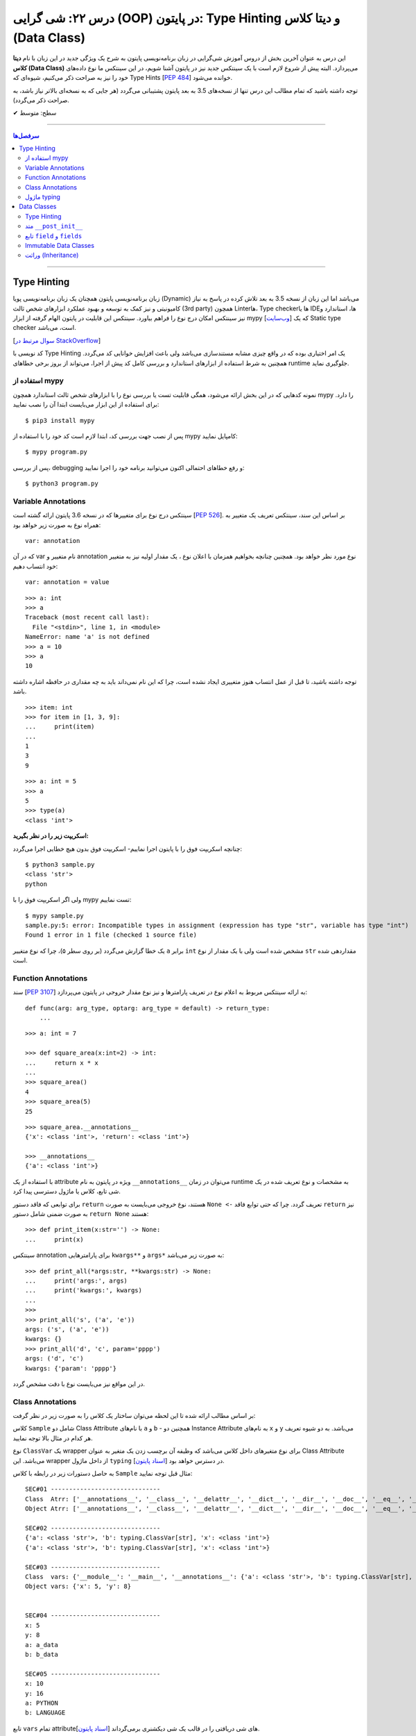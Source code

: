 .. role:: emoji-size

.. meta::
   :description: کتاب آموزش زبان برنامه نویسی پایتون به فارسی، آموزش شی گرایی در پایتون، OOP در پایتون، دیتا کلاس در پایتون، Data Classe در پایتون
   :keywords:  آموزش, آموزش پایتون, آموزش برنامه نویسی, پایتون, Data Class, کتابخانه, پایتون, شی گرایی در پایتون


درس ۲۲: شی گرایی (OOP) در پایتون: Type Hinting و دیتا کلاس (Data Class)
===================================================================================================

این درس به عنوان آخرین بخش از دروس آموزش شی‌گرایی در زبان برنامه‌نویسی پایتون به شرح یک ویژگی جدید در این زبان با نام **دیتا کلاس (Data Class)** می‌پردازد. البته پیش از شروع لازم است با یک سینتکس جدید نیز در پایتون آشنا شویم، در این سینتکس ما نوع داده‌های خود را نیز به صراحت ذکر می‌کنیم، شیوه‌ای که Type Hints [`PEP 484 <https://www.python.org/dev/peps/pep-0484/>`__] خوانده می‌شود.


توجه داشته باشید که تمام مطالب این درس تنها از نسخه‌های 3.5 به بعد پایتون پشتیبانی می‌گردد (هر جایی که به نسخه‌ای بالاتر نیاز باشد، به صراحت ذکر می‌گردد).



:emoji-size:`✔` سطح: متوسط

----


.. contents:: سرفصل‌ها
    :depth: 2

----



Type Hinting
----------------------------

زبان برنامه‌نویسی پایتون همچنان یک زبان برنامه‌نویسی پویا (Dynamic) می‌باشد اما این زبان از نسخه 3.5 به بعد تلاش کرده در پاسخ به نیاز کامیونیتی و نیز کمک به توسعه و بهبود عملکرد ابزارهای شخص ثالث (3rd party) همچون Linterها، Type checkerها یا IDEها، استاندارد و نیز سینتکس امکان درج نوع را فراهم بیاورد. سینتکس این قابلیت در پایتون الهام گرفته از ابزار mypy [`وب‌سایت <http://mypy-lang.org>`__] که یک Static type checker است، می‌باشد. 

[`سوال مرتبط در StackOverflow <https://stackoverflow.com/q/32557920>`__]

کد نویسی با Type Hinting یک امر اختیاری بوده که در واقع چیزی مشابه مستندسازی می‌باشد ولی باعث افزایش خوانایی کد می‌گردد. همچنین به شرط استفاده از ابزارهای استاندارد و بررسی کامل کد پیش از اجرا، می‌تواند از بروز برخی خطاهای runtime جلوگیری نماید.


استفاده از mypy
~~~~~~~~~~~~~~~~~~~~~~

نمونه کدهایی که در این بخش ارائه می‌شود، همگی قابلیت تست یا بررسی نوع را با ابزارهای  شخص ثالث استاندارد همچون mypy را دارد. برای استفاده از این ابزار می‌بایست ابتدا آن را نصب نمایید::

     $ pip3 install mypy


پس از نصب جهت بررسی کد، ابتدا لازم است کد خود را با استفاده از mypy کامپایل نمایید::

     $ mypy program.py


پس از بررسی، debugging و رفع خطاهای احتمالی اکنون می‌توانید برنامه خود را اجرا نمایید::


     $ python3 program.py


Variable Annotations 
~~~~~~~~~~~~~~~~~~~~~~

سینتکس درج نوع برای متغییرها که در نسخه 3.6 پایتون ارائه گشته است [`PEP 526 <https://www.python.org/dev/peps/pep-0526/>`__]. بر اساس این سند، سینتکس تعریف یک متغییر به همراه نوع به صورت زیر خواهد بود::

    var: annotation

که در آن var نام متغییر و annotation نوع مورد نظر خواهد بود. همچنین چنانچه بخواهیم همزمان با اعلان نوع ، یک مقدار اولیه نیز به متغییر خود انتساب دهیم::

    var: annotation = value


::


    >>> a: int
    >>> a
    Traceback (most recent call last):
      File "<stdin>", line 1, in <module>
    NameError: name 'a' is not defined
    >>> a = 10
    >>> a
    10

توجه داشته باشید، تا قبل از عمل انتساب هنوز متغییری ایجاد نشده است، چرا که این نام نمی‌داند باید به چه مقداری در حافظه اشاره داشته باشد.

::

    >>> item: int
    >>> for item in [1, 3, 9]:
    ...     print(item)
    ... 
    1
    3
    9



::

    >>> a: int = 5
    >>> a
    5
    >>> type(a)
    <class 'int'>


**اسکریپت زیر را در نظر بگیرید:**


.. code-block:: python
    :linenos:

    # sample.py

    a: int

    a = 'python'

    print(type(a))
    print(a)

چنانچه اسکریپت فوق را با پایتون اجرا نماییم- اسکریپت فوق بدون هیچ خطایی اجرا می‌گردد::

    $ python3 sample.py                                                                     
    <class 'str'>
    python

ولی اگر اسکریپت فوق را با mypy تست نماییم::

    $ mypy sample.py
    sample.py:5: error: Incompatible types in assignment (expression has type "str", variable has type "int")
    Found 1 error in 1 file (checked 1 source file)

یک خطا گزارش می‌گردد (بر روی سطر ۵)، چرا که نوع متغییر ``a`` برابر ``int`` مشخص شده است ولی با یک مقدار از نوع ``str`` مقداردهی شده است.


Function Annotations 
~~~~~~~~~~~~~~~~~~~~~~

سند [`PEP 3107 <https://www.python.org/dev/peps/pep-3107/>`__] به ارائه سینتکس مربوط به اعلام نوع در تعریف پارامترها و نیز نوع مقدار خروجی در پایتون می‌پردازد::

    def func(arg: arg_type, optarg: arg_type = default) -> return_type:
        ...

::

    >>> a: int = 7

    >>> def square_area(x:int=2) -> int:
    ...     return x * x
    ... 
    >>> square_area()
    4
    >>> square_area(5)
    25


::

    >>> square_area.__annotations__
    {'x': <class 'int'>, 'return': <class 'int'>}

    >>> __annotations__
    {'a': <class 'int'>}

با استفاده از یک attribute ویژه در پایتون به نام ``__annotations__`` می‌توان در زمان runtime به مشخصات و نوع تعریف شده در یک شی تابع، کلاس یا ماژول دسترسی پیدا کرد.

برای توابعی که فاقد دستور ``return`` هستند، نوع خروجی می‌بایست به صورت ``None <-`` تعریف گردد. چرا که حتی توابع فاقد ``return`` نیز به صورت ضمنی شامل دستور ``return None`` هستند::


    >>> def print_item(x:str='') -> None:
    ...     print(x)



سینتکس annotation برای پارامترهایی ``kwargs**`` و ``args*`` به صورت زیر می‌باشد::

    >>> def print_all(*args:str, **kwargs:str) -> None:
    ...     print('args:', args)
    ...     print('kwargs:', kwargs)
    ... 
    >>> 
    >>> print_all('s', ('a', 'e'))
    args: ('s', ('a', 'e'))
    kwargs: {}
    >>> print_all('d', 'c', param='pppp')
    args: ('d', 'c')
    kwargs: {'param': 'pppp'}

در این مواقع نیز می‌بایست نوع با دقت مشخص گردد.



Class Annotations 
~~~~~~~~~~~~~~~~~~~~~~

بر اساس مطالب ارائه شده تا این لحظه می‌توان ساختار یک کلاس را به صورت زیر در نظر گرفت:


.. code-block:: python
    :linenos:

    from typing import ClassVar

    class Sample:

        a: str = 'a_data'
        b: ClassVar[str] = "b_data"

        x: int

        def __init__(self, x: int, y:int=8) -> None:
            self.x = x
            self.y = y

کلاس ``Sample`` شامل دو Class Attribute با نام‌های ``a`` و ``b`` - همچنین دو Instance Attribute به نام‌های  ``x`` و ``y`` می‌باشد. به دو شیوه تعریف هر کدام در مثال بالا توجه نمایید.

نوع ``ClassVar`` یک wrapper برای نوع متغیرهای داخل کلاس می‌باشد که وظیفه آن برچسب زدن یک متغیر به عنوان Class Attribute می‌باشد. این wrapper از داخل ماژول ``typing`` در دسترس خواهد بود [`اسناد پایتون <https://docs.python.org/3/library/typing.html#typing.ClassVar>`__].

به حاصل دستورات زیر در رابطه با کلاس ``Sample`` مثال قبل توجه نمایید:




.. code-block:: python
    :linenos:


    obj = Sample(5)

    print('\nSEC#01', '-' * 30)
    print('Class  Atrr:', dir(Sample))
    print('Object Atrr:', dir(obj))

    print('\nSEC#02', '-' * 30)
    print(Sample.__annotations__)
    print(obj.__annotations__)

    print('\nSEC#03', '-' * 30)
    print('Class  vars:', vars(Sample))
    print('Object vars:', vars(obj))

    print('\nSEC#04', '-' * 30)
    print('x:', obj.x)
    print('y:', obj.y)
    print('a:', Sample.a)
    print('b:', Sample.b)

    print('\nSEC#05', '-' * 30)

    obj.x = 10
    obj.y = 16
    Sample.a = "PYTHON"
    Sample.b = "LANGUAGE"
    print('x:', obj.x)
    print('y:', obj.y)
    print('a:', Sample.a)
    print('b:', Sample.b)


::
    
    SEC#01 ------------------------------
    Class  Atrr: ['__annotations__', '__class__', '__delattr__', '__dict__', '__dir__', '__doc__', '__eq__', '__format__', '__ge__', '__getattribute__', '__gt__', '__hash__', '__init__', '__init_subclass__', '__le__', '__lt__', '__module__', '__ne__', '__new__', '__reduce__', '__reduce_ex__', '__repr__', '__setattr__', '__sizeof__', '__str__', '__subclasshook__', '__weakref__', 'a', 'b']
    Object Atrr: ['__annotations__', '__class__', '__delattr__', '__dict__', '__dir__', '__doc__', '__eq__', '__format__', '__ge__', '__getattribute__', '__gt__', '__hash__', '__init__', '__init_subclass__', '__le__', '__lt__', '__module__', '__ne__', '__new__', '__reduce__', '__reduce_ex__', '__repr__', '__setattr__', '__sizeof__', '__str__', '__subclasshook__', '__weakref__', 'a', 'b', 'x', 'y']

    SEC#02 ------------------------------
    {'a': <class 'str'>, 'b': typing.ClassVar[str], 'x': <class 'int'>}
    {'a': <class 'str'>, 'b': typing.ClassVar[str], 'x': <class 'int'>}

    SEC#03 ------------------------------
    Class  vars: {'__module__': '__main__', '__annotations__': {'a': <class 'str'>, 'b': typing.ClassVar[str], 'x': <class 'int'>}, 'a': 'a_data', 'b': 'b_data', '__init__': <function Sample.__init__ at 0x7faae8f16bf8>, '__dict__': <attribute '__dict__' of 'Sample' objects>, '__weakref__': <attribute '__weakref__' of 'Sample' objects>, '__doc__': None}
    Object vars: {'x': 5, 'y': 8}


    SEC#04 ------------------------------
    x: 5
    y: 8
    a: a_data
    b: b_data

    SEC#05 ------------------------------
    x: 10
    y: 16
    a: PYTHON
    b: LANGUAGE


تابع ``vars`` تمام attributeهای شی دریافتی را در قالب یک شی دیکشنری برمی‌گرداند [`اسناد پایتون <https://docs.python.org/3/library/functions.html#vars>`__].



ماژول typing
~~~~~~~~~~~~~~~~~~~~~~

این ماژول از نسخه 3.5 با هدف فراهم آوردن پشتیبانی از انواع داده پیچیده‌تر در Runtime پایتون، افزوده شده است [`اسناد پایتون <https://docs.python.org/3/library/typing.html>`__]. 

برخی از مواردی که این ماژول در پشتیبانی از قابلیت Type Hints فراهم آورده است به شرح زیر است. جهت آشنایی بیشتر می‌توانید به صفحه اصلی مستندات مراجعه نمایید.


**-- معادل برخی از انواع --**

تاکنون فقط به ذکر نوع انواع ساده‌ای همچون ``int`` و ``str`` پرداخته‌ایم، با این حال ذکر نوع برای نوع داده دیکشنری که شامل اعضایی به صورت کلید:مقدار بوده و هر عضو نیز می‌تواند از دو نوع مختلف باشد چگونه باید انجام شود؟ در پاسخ باید گفت که ماژول ``typing`` یک سری انواع معادل فراهم آورده است.


* ``Dict`` [`اسناد پایتون <https://docs.python.org/3/library/typing.html#typing.Dict>`__] معادل ``dict``

  ::

       >>> from typing import Dict

       >>> d: Dict[str, int] = {'a': 97, 'b': 98, 'c': 99, 'd': 100}

       >>> d
       {'a': 97, 'b': 98, 'c': 99, 'd': 100}
       >>> type(d)
       <class 'dict'>
       >>> isinstance(d, dict)
       True


  ::

       >>> d = {'a': 97, 'b': 98, 'c': 99, 'd': 100}



* ``List`` [`اسناد پایتون <https://docs.python.org/3/library/typing.html#typing.List>`__] معادل ``list``

  ::

       >>> from typing import List

       >>> L: List[int] = [97, 98, 99, 100]

       >>> L
       [97, 98, 99, 100]
       >>> type(L)
       <class 'list'>
       >>> isinstance(L, list)
       True


  ::

       >>> L = [97, 98, 99, 100]




* ``Set`` [`اسناد پایتون <https://docs.python.org/3/library/typing.html#typing.Set>`__] معادل ``set``

  ::

       >>> from typing import Set

       >>> s: Set[str] = {'a', 'b', 'c', 'd'}

       >>> s
       {'d', 'c', 'a', 'b'}
       >>> type(s)
       <class 'set'>
       >>> isinstance(s, set)
       True

  ::

       >>> s = {'a', 'b', 'c', 'd'}


|



**-- NewType --**

با استفاده از این تابع می‌توان یک نوع جدید یا درواقع یک Wrapper شخصی برای انواع موجود ایجاد نماییم [`اسناد پایتون <https://docs.python.org/3/library/typing.html#newtype>`__].


سینتکس ``NewType('UserId', int)`` یک نوع جدید با نام ``UserId`` بر اساس نوع اصلی ``int`` ایجاد می‌کند. توجه داشته باشید که نوع جدید تنها از نظر ظاهر برای ابزارهای type checker متفاوت بوده ولی در پایتون همان ماهیت نوع اصلی را خواهد داشت:

  ::

       >>> from typing import NewType

       >>> UserId = NewType('UserId', int)

       >>> some_id = UserId(524313)

       >>> some_id
       524313
       >>> type(some_id)
       <class 'int'>
       >>> isinstance(some_id, int)
       True

  ::

      >>> def get_user_name(user_id: UserId) -> str:
      ...      if user_id == 1633:
      ...          return 'saeid'
      ...      else:
      ...          return ''
      ... 
      >>> saeid_id = UserId(1633)
      >>> get_user_name(saeid_id)
      'saeid'

|

**-- Any --**

یک نوع خاص که به معنی هر نوعی می‌باشد، در واقع ``Any`` هر نوعی می‌تواند باشد [`اسناد پایتون <https://docs.python.org/3/library/typing.html#the-any-type>`__]. دو قطعه کد زیر از نظر ابزارهای type checker کاملا مشابه یکدیگر هستند:

  ::

        >>> def func(param):
        ...     return param
        ... 
        >>> 

  ::

        >>> from typing import Any
        >>> def func(param: Any) -> Any:
        ...     return param
        ... 
        >>> func(4)
        4
        >>> func('py')
        'py'
        >>> func([0, 1, 2])
        [0, 1, 2]


|

**-- Callable --**

یک نوع خاص دیگر برای شرح نوع یک شی Callable (درس هفدهم) به مانند توابع می‌باشد [`اسناد پایتون <https://docs.python.org/3/library/typing.html#callable>`__]. ساختار این نوع به صورت زیر است:

  ::

        Callable[[Arg1Type, Arg2Type,...], ReturnType]


  به مثال زیر توجه تمایید:

.. code-block:: python
    :linenos:

    from typing import Any, Callable

    class Response:

        def __init__(self, code:int, message:str, result:Any) -> None:
            self.code = code
            self.message = message
            self.result = result


    def success_handler(result:Any) -> None:
        pass


    def error_handler(code:int, message:str) -> None:
        pass


    def async_query(on_success: Callable[[Any], None],
                    on_error: Callable[[int, str], None]) -> Response:
        pass


    async_query(success_handler, error_handler)




Data Classes
----------------------------

از **نسخه 3.7 پایتون** یک ویژگی جالب به پایتون اضافه گردید. دیتا کلاس **(Data Class)** [`PEP 557 <https://www.python.org/dev/peps/pep-0557>`__]، در واقع سینتکسی ساده‌سازی شده برای ایجاد کلاس‌هایی می‌باشد که معمولا تنها حاوی Instance Attribute هستند. این نوع کلاس با استفاده از دکوراتور ``dataclass@`` از ماژول ``dataclasses`` ایجاد می‌گردد [`اسناد پایتون <https://docs.python.org/3/library/dataclasses.html>`__]. برای مثال کلاس زیر را در نظر بگیرید:


.. code-block:: python
    :linenos:

    from dataclasses import dataclass

    @dataclass
    class Student:
        name: str
        score: int

    student = Student('Saeid', 70)
    print(student)
    print('-' * 30)
    print(student.name)
    print(student.score)
    print('-' * 30)
    print(Student('Saeid', 70) == Student('Saeid', 70))

::

    Student(name='Saeid', score=70)
    ------------------------------
    Saeid
    70
    ------------------------------
    True


در این نوع کلاس برای تعریف Attributeها از سینتکس  Variable Annotations [`PEP 526 <https://www.python.org/dev/peps/pep-0526/>`__] استفاده می‌شود. 

باید توجه داشت که طبق سند PEP 484 پیروی از اصول Type Hints در پایتون اجباری نبوده، نیست و نخواهد شد. ولی Data Class یک استثناست و در آن حتما می‌بایست Attributeها به شیوه شرح داده شده، تعریف گردند و به آن‌ها فیلدهای (field) دیتا کلاس گفته می‌شود.

از آنجا که این نوع کلاس برای ایجاد یک کاربرد عمومی از کلاس‌ها توسعه یافته (نگهداری اطلاعات)، بنابراین بسیاری از عملیات‌ها در آن خودکارسازی شده تا پیاده‌سازی این کلاس ساده‌تر از هر کلاس دیگری باشد. برای مثال نیازی به پیاده‌سازی متد ``__init__`` نیست و این متد به صورت خودکار برای کلاس ما ایجاد می‌گردد (به لطف Type Hinting!). اکنون اگر بخواهیم دیتاکلاس مثال قبل را به صورت عادی پیاده‌سازی کنیم:


.. code-block:: python
    :linenos:

    class Student:

        def __init__(self, name, score):
            self.name = name
            self.score = score


    student = Student('Saeid', 70)
    print(student)
    print('-' * 30)
    print(student.name)
    print(student.score)
    print('-' * 30)
    print(Student('Saeid', 70) == Student('Saeid', 70))

::

    <__main__.Student object at 0x7f922a311518>
    ------------------------------
    Saeid
    70
    ------------------------------
    False


با مقایسه این دو خروجی، مشاهده می‌شود که مقدار چاپ شی (سطر ۹) و نیز حاصل مقایسه دو شی (سطر ۱۴) با مقادیر یکسان، متفاوت است. دلیل نیز پیشتر بیان شد،‌ تعدادی متد خاص همانند ``__init__`` برای دیتا کلاس‌ها به صورت خودکار تولید می‌شوند که با پیاده‌سازی پیش‌فرض متفاوت‌ بوده و بر نوع کاربرد این کلاس‌ها و راحتی استفاده تمرکز شده است. این پیاده‌سازی را می‌توان به صورت زیر نمایش داد:



.. code-block:: python
    :linenos:

    class Student:

        def __init__(self, name, score):
            self.name = name
            self.score = score

        def __str__(self):
            return (f'{self.__class__.__name__}'
                    f'(name={self.name!r}, score={self.score!r})')

        def __eq__(self, other):
            return (self.name, self.score) == (other.name, other.score)


    student = Student('Saeid', 70)
    print(student)
    print('-' * 30)
    print(student.name)
    print(student.score)
    print('-' * 30)
    print(Student('Saeid', 70) == Student('Saeid', 70))

::

    Student(name='Saeid', score=70)
    ------------------------------
    Saeid
    70
    ------------------------------
    True

از درس پیش با متد ``__eq__`` آشنا هستیم، متد ``__str__`` [`اسناد پایتون <https://docs.python.org/3/reference/datamodel.html#object.__str__>`__] نیز یکی دیگر از متدهای خاص پایتون می‌باشد و هنگامی که یک شی می‌خواهد به نوع str تبدیل گردد، به صورت خودکار فراخوانی می‌گردد (**تبدیل به نوع رشته - درس هفتم**)، به صورت مشابه متد ``__repr__`` [`اسناد پایتون <https://docs.python.org/3/reference/datamodel.html#object.__repr__>`__] نیز قابل پیاده سازی است.


بهتر است مقداردهی اولیه اشیای دیتاکلاس‌ها را به روش **نام=مقدار** انجام دهید (هنگام نمونه‌سازی)، در غیر این صورت اگر ترتیب تعریف فیلدها در کلاس را از بالا به پایین در نظر بگیریم، آنگاه ترتیب قرار گرفتن پارامترها در متد ``__init__`` که قرار است تولید شود، با حفظ ترتیب، از چپ به راست خواهند بود.

به همین دلیل می‌بایست در ترتیب قرارگرفتن فیلدهایی که دارای مقدار پیش‌فرض هستند دقت کرد و آن‌ها را جزو فیلد‌های انتهایی درنظر گرفت. چرا که تعریف متد ``__init__`` با خطا مواجه می‌گردد. از تعریف توابع به یاد داریم که پس از پارامتر با مقدار پیش‌فرض نمی‌تواند پارامتر بدون مقدار پیش‌فرض قرار بگیرد!



Type Hinting
~~~~~~~~~~~~~~~~~~~~~~

تنها این Attributeهای یک دیتا کلاس است که می‌بایست بر اساس قوانین سینتکس Type Hinting نوشته شوند. در این بین برای درج Class Attributeها نیز می‌بایست حتما از ``ClassVar`` استفاده گردد، در غیر این صورت آن Attribute در حکم Instance Attribute خواهد بود.


متد ``__post_init__``
~~~~~~~~~~~~~~~~~~~~~~~~~~~~~~~~~~~~

دیتا کلاس‌ها همچنین می‌توانند شامل متد نیز باشند، چگونگی تعریف متد در دیتا کلاس تفاوتی با دیگر کلاس‌ها ندارد. 

از طرفی می‌دانیم که متد ``__init__`` یک دیتا کلاس به صورت خودکار ایجاد می‌گردد و مرحله initialize شی از دستان ما خارج شده است. با این حال چنانچه اگر کلاس  شامل متدی با نام ``__post_init__`` باشد، این متد پس از ``__init__`` به صورت خودکار فراخوانی می‌گردد:

.. code-block:: python
    :linenos:

    from dataclasses import dataclass

    @dataclass
    class Student:
        name: str
        score: int

        def __post_init__(self):
            print("__post_init__ got called:", self)
            if self.name == 'Saeed':
                self.name =  'Saeid'


    student = Student('Saeed', 70)
    print(student)

::

    __post_init__ got called: Student(name='Saeed', score=70)
    Student(name='Saeid', score=70)



از طریق ماژول ``dataclasses`` یک نوع یک annotation type جدید با نام ``InitVar`` در دسترس است. چنانچه در تعریف هر یک از Attributeها کلاس از این نوع استفاده کنیم، آن Attribute به عنوان پارامتر به متد ``__post_init__`` ارسال می‌گردد. باید توجه داشت که این نوع Attributeها به عنوان **Init-only variables** شناخته می‌شوند [`اسناد پایتون <https://docs.python.org/3/library/dataclasses.html#init-only-variables>`__] و مفسر پایتون آن‌ها را صرفا به ``__post_init__`` ارسال می‌کند و **جزو فیلدهای دیتا کلاس قرار نمی‌دهد**:


.. code-block:: python
    :linenos:


    @dataclass
    class Student:
        name: InitVar[str]
        score: int

        def __post_init__(self, name):
            if name == 'Saeid':
                self.score =  100


    student = Student('Saeid', 70)
    print(student)


::

    Student(score=100)


تابع ``field`` و ``fields``
~~~~~~~~~~~~~~~~~~~~~~~~~~~~~~

تابع ``fields`` از ماژول ``dataclasses`` یک شی از دیتا کلاس یا خود دیتا کلاس را از ورودی دریافت و یک تاپل حاوی تمام فیلد‌های آن بر می‌گرداند [`اسناد پایتون <https://docs.python.org/3/library/dataclasses.html#dataclasses.fields>`__]:

.. code-block:: python
    :linenos:

    from dataclasses import dataclass, InitVar, fields

    @dataclass
    class Student:
        name: str
        score: int = 70
        age: InitVar[int] = 18


    obj = Student('saeid', 90, 20)
    print(obj)
    print(fields(obj))

::

   Student(name='saeid', score=90)
   (Field(name='name',type=<class 'str'>,default=<dataclasses._MISSING_TYPE object at 0x7f7e5c68cd68>,default_factory=<dataclasses._MISSING_TYPE object at 0x7f7e5c68cd68>,init=True,repr=True,hash=None,compare=True,metadata=mappingproxy({}),_field_type=_FIELD), Field(name='score',type=<class 'int'>,default=70,default_factory=<dataclasses._MISSING_TYPE object at 0x7f7e5c68cd68>,init=True,repr=True,hash=None,compare=True,metadata=mappingproxy({}),_field_type=_FIELD))


پیش‌تر گفتیم، Attributeهای داخل یک دیتا کلاس فیلد (Field) خوانده می‌شوند. خروجی بالا نمایش ساختار یک شی Field از دیتا کلاس می‌باشد [`اسناد پایتون <https://docs.python.org/3/library/dataclasses.html#dataclasses.field>`__]. در واقع متغیرهایی که داخل دیتا کلاس با سنتکس Variable Annotations تعریف می‌شوند، به صورت خودکار به فیلد (Field) تبدیل می‌شوند. فیلدها می‌توانند حاوی مقدار پیش‌فرض باشند (همانند فیلد ``score``). برای کاستن از حجم functionality داخل یک دیتا کلاس، ماژول ``dataclasses`` پایتون شامل تابعی است با نام ``field`` که توانایی و انعطاف زیادی در فراهم آوردن مقدار پیش‌فرض برای فیلدهای تعریف شده ایجاد می‌کند. 

یک شی فیلد شامل پارامترهایی است که از طریق تابع ``field`` قابل تنظیم هستند، البته به جز دو پارامتر زیر که از تعریف Variable Annotations استنباط می‌شوند:


* ``name``: نام فیلد

* ``type``: نوع (type) فیلد

**تعریف مقدار پیش‌فرض برای یک فیلد با استفاده از تابع** ``field``::

    field(*, default=MISSING, default_factory=MISSING, repr=True, hash=None, init=True, compare=True, metadata=None)

* توجه:‌ همانطور که از مبحث Keyword-Only Arguments از درس دوازدهم به یاد داریم، فراخوانی این تابع تنها با استفاده از ارسال آرگومان به صورت نام=مقدار مجاز خواهید بود.


* ``default``:  مقدار پیش‌فرض فیلد، در صورت عدم نیاز می‌بایست با مقدار ویژه ``MISSING`` مقداردهی گردد.

* ``default_factory``: یک موجودیت callable بدون آرگومان را دریافت می‌کند و در زمانی که به مقدار پیش‌فرض برای فیلد نیاز باشد، فراخوانی می‌گردد. در صورت عدم نیاز می‌بایست با مقدار ویژه ``MISSING`` مقداردهی گردد. به بیانی دیگر می‌توان با استفاده از این پارامتر،‌ یک تابع به فیلد اختصاص داد که مقدار یا مقادیر پیش‌فرضی را برای فیلد مورد نظر تولید نماید. 

* توجه: در هر فیلد تنها یکی از دو پارامتر ``default`` یا ``default_factory`` می‌بایست حاوی مقداری غیر از ``MISSING`` باشد.


* ``repr``, ``init``, ``compare``, ``hash``: در صورتی که هر کدام از این پارامتر‌ها برابر با مقدار ``True`` (پیش‌فرض) تنظیم گردند، فیلد مربوطه به متدهای ایجاد شده متناظر با هر پارامتر ارسال خواهد شد::

      repr    -->> __repr__ __str__
      init    -->> __init__
      compare -->> __eq__ __ne__ __lt__ __le__ __gt__ __ge__
      hash    -->> __hash__


* توجه چنانچه مقدار ``compare`` برای ``True`` تنظیم گردد (حالت پیش‌فرض)،‌مقدار ``hash`` می‌بایست ``None`` (و نه ``False``) باشد، چرا که عملیات مقایسه دو شی دیگر به مقدار hash وابسته نبوده و از طریق متدهای تولید شده (__eq__ و غیره) انجام خواهد شد. 


* ``metadata``: می‌توان اطلاعات اضافی و دلخواه پیرامون فیلد را در قالب یک شی دیکشنری به این پارامتر ارسال کرد.



 به نمونه کد زیر توجه نمایید:

.. code-block:: python
    :linenos:

    from dataclasses import dataclass, field, fields
    from typing import List


    def get_default_books():
        return []


    @dataclass
    class Book:
        id: int 
        name: str = field(compare=False)   


    @dataclass
    class Author:
        id: int 
        name: str = field(compare=False, metadata={'coding': 'UTF-8'})   
        books: List[Book] = field(default_factory=get_default_books, compare=False)



    author = Author(id=1, name='Saeid')
    print(author)
    print(fields(author))


::

    Author(id=1, name='Saeid', books=[])
    (Field(name='id',type=<class 'int'>,default=<dataclasses._MISSING_TYPE object at 0x7f5e66a58e48>,default_factory=<dataclasses._MISSING_TYPE object at 0x7f5e66a58e48>,init=True,repr=True,hash=None,compare=True,metadata=mappingproxy({}),_field_type=_FIELD), Field(name='name',type=<class 'str'>,default=<dataclasses._MISSING_TYPE object at 0x7f5e66a58e48>,default_factory=<dataclasses._MISSING_TYPE object at 0x7f5e66a58e48>,init=True,repr=True,hash=None,compare=False,metadata=mappingproxy({'coding': 'UTF-8'}),_field_type=_FIELD), Field(name='books',type=typing.List[__main__.Book],default=<dataclasses._MISSING_TYPE object at 0x7f5e66a58e48>,default_factory=<function get_default_books at 0x7f5e66bcb1e0>,init=True,repr=True,hash=None,compare=False,metadata=mappingproxy({}),_field_type=_FIELD))


Immutable Data Classes
~~~~~~~~~~~~~~~~~~~~~~~~~~~~~~

دکوراتور ``dataclass@`` چندین پارامتر با مقدار پیش‌فرض دارد که به شرح زیر می‌باشند [`اسناد پایتون <https://docs.python.org/3/library/dataclasses.html#dataclasses.dataclass>`__]::

    @dataclass(init=True, repr=True, eq=True, order=False, unsafe_hash=False, frozen=False)
    class Sample:
       ...


* ``init``: اگر ``True`` باشد، متد ``__init__`` تولید می‌شود.

* ``repr``: اگر ``True`` باشد، متد ``__repr__`` تولید می‌شود.

* ``order``: اگر ``True`` باشد، متدهای ``__gt__`` ،``__le__`` ،``__lt__`` و ``__ge__`` تولید می‌شوند.

* ``unsafe_hash``: اگر ``False`` باشد، آنگاه بر اساس مقادیر ``eq`` ،``init`` و ``frozen`` و شرایط موجود یک متد ``__hash__`` مناسب تولید می‌شود.


**frozen**

چنانچه این پارامتر برابر ``True`` تنظیم گردد، دیتا کلاس Immutable (غیرقابل تغییر) خواهد شد و دیگر نمی‌توان مقدار هیچکدام از فیلدهای اشیای آن را پس از نمونه‌سازی تغییر داد، این رفتار در موارد بسیاری می‌تواند مفید باشد:



.. code-block:: python
    :linenos:

    from dataclasses import dataclass

    @dataclass(frozen=True)
    class Position:
        name: str
        lon: float = 0.0
        lat: float = 0.0

    pos = Position('Tehran', 35.6, 51.5)

    print(pos.name)
    print('-' * 30)
    pos.name = 'Qazvin'

::

    Tehran
    ------------------------------
    Traceback (most recent call last):
      File "sample.py", line 13, in <module>
        pos.name = 'Qazvin'
      File "<string>", line 3, in __setattr__
    dataclasses.FrozenInstanceError: cannot assign to field 'name'



وراثت (Inheritance)
~~~~~~~~~~~~~~~~~~~~~~~~~~~~~~

دیتا کلاس‌ها می‌توانند از یکدیگر ارث‌بری داشته باشند:


.. code-block:: python
    :linenos:

    from dataclasses import dataclass


    @dataclass
    class Person:
        name: str


    @dataclass
    class Friend(Person):
        city: str

        def say_hi(self):
            print(f'Hi {self.name}')


    f = Friend(city='Tehran', name='Armin')
    f.say_hi()

    f = Friend('Tehran', 'Armin')
    f.say_hi()

::

    Hi Armin
    Hi Tehran


بهتر است مقداردهی اولیه اشیای دیتاکلاس‌ها را به روش **نام=مقدار** انجام دهید، در غیر این صورت باید بدانید در هنگام ارث‌بری ابتدا فیلدهای supperclass مقداردهی می‌شوند! در نتیجه می‌توان تعریف متد ``__init__`` برای کلاس ``Friend`` را برابر با تعریف زیر فرض کرد::


    def __init__(self, name, city):

به همین دلیل نیز اگر یکی از فیلدهای supperclass دارای مقدار پیش‌فرض باشد، می‌بایست فیلدهای subclass نیز دارای مقدار پیش‌فرض باشند. چرا که تعریف متد ``__init__`` با خطا مواجه می‌گردد. از تعریف توابع به یاد داریم که پس از پارامتر با مقدار پیش‌فرض نمی‌تواند پارامتر بدون مقدار پیش‌فرض قرار بگیرد!


|

----

:emoji-size:`😊` امیدوارم مفید بوده باشه

`لطفا دیدگاه و سوال‌های مرتبط با این درس خود را در کدرز مطرح نمایید. <https://www.coderz.ir/python-tutorial-oop-data-class>`_



